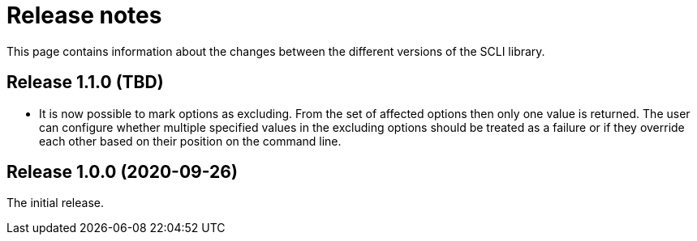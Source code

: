 = Release notes

This page contains information about the changes between the different versions
of the SCLI library.

== Release 1.1.0 (TBD)

* It is now possible to mark options as excluding. From the set of affected
  options then only one value is returned. The user can configure whether
  multiple specified values in the excluding options should be treated as a
  failure or if they override each other based on their position on the
  command line.

== Release 1.0.0 (2020-09-26)

The initial release.
